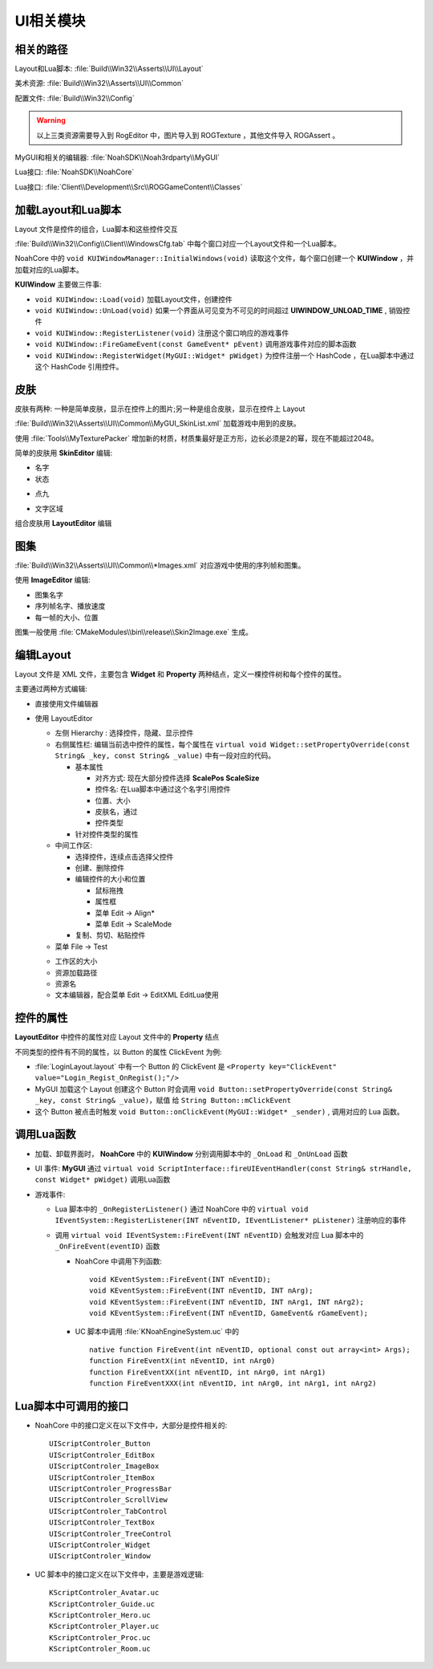 UI相关模块
==========

相关的路径
----------

Layout和Lua脚本: :file:`Build\\Win32\\Asserts\\UI\\Layout`

美术资源: :file:`Build\\Win32\\Asserts\\UI\\Common`

配置文件: :file:`Build\\Win32\\Config`

.. warning:: 以上三类资源需要导入到 RogEditor 中，图片导入到 ROGTexture ，其他文件导入 ROGAssert 。

MyGUI和相关的编辑器: :file:`NoahSDK\\Noah3rdparty\\MyGUI`

Lua接口: :file:`NoahSDK\\NoahCore`

Lua接口: :file:`Client\\Development\\Src\\ROGGameContent\\Classes`


加载Layout和Lua脚本
-------------------

Layout 文件是控件的组合，Lua脚本和这些控件交互

:file:`Build\\Win32\\Config\\Client\\WindowsCfg.tab` 中每个窗口对应一个Layout文件和一个Lua脚本。

NoahCore 中的 ``void KUIWindowManager::InitialWindows(void)`` 读取这个文件，每个窗口创建一个 **KUIWindow** ，并加载对应的Lua脚本。

**KUIWindow** 主要做三件事:

* ``void KUIWindow::Load(void)`` 加载Layout文件，创建控件
* ``void KUIWindow::UnLoad(void)`` 如果一个界面从可见变为不可见的时间超过 **UIWINDOW_UNLOAD_TIME** , 销毁控件
* ``void KUIWindow::RegisterListener(void)`` 注册这个窗口响应的游戏事件
* ``void KUIWindow::FireGameEvent(const GameEvent* pEvent)`` 调用游戏事件对应的脚本函数
* ``void KUIWindow::RegisterWidget(MyGUI::Widget* pWidget)`` 为控件注册一个 HashCode ，在Lua脚本中通过这个 HashCode 引用控件。

皮肤
----

皮肤有两种: 一种是简单皮肤，显示在控件上的图片;另一种是组合皮肤，显示在控件上 Layout

:file:`Build\\Win32\\Asserts\\UI\\Common\\MyGUI_SkinList.xml` 加载游戏中用到的皮肤。

使用 :file:`Tools\\MyTexturePacker` 增加新的材质，材质集最好是正方形，边长必须是2的幂，现在不能超过2048。

简单的皮肤用 **SkinEditor** 编辑:

* 名字
* 状态
  
.. image:: /images/SkinEditor.png

* 点九

.. image:: /images/DianJiuExample.png
  
* 文字区域

.. image:: /images/TextRegionExample.png


组合皮肤用 **LayoutEditor** 编辑

图集
----

:file:`Build\\Win32\\Asserts\\UI\\Common\\*Images.xml` 对应游戏中使用的序列帧和图集。

使用 **ImageEditor** 编辑:

.. image:: /images/ImageEditor.png

* 图集名字
* 序列帧名字、播放速度
* 每一帧的大小、位置

图集一般使用 :file:`CMakeModules\\bin\\release\\Skin2Image.exe` 生成。

编辑Layout
----------

Layout 文件是 XML 文件，主要包含 **Widget** 和 **Property** 两种结点，定义一棵控件树和每个控件的属性。

主要通过两种方式编辑:

* 直接使用文件编辑器
  
* 使用 LayoutEditor 
  
  .. image:: /images/LayoutEditor.png

  * 左侧 Hierarchy : 选择控件，隐藏、显示控件
  * 右侧属性栏: 编辑当前选中控件的属性，每个属性在 ``virtual void Widget::setPropertyOverride(const String& _key, const String& _value)`` 中有一段对应的代码。
    
    * 基本属性
      
      * 对齐方式: 现在大部分控件选择 **ScalePos ScaleSize**
      * 控件名: 在Lua脚本中通过这个名字引用控件
      * 位置、大小
      * 皮肤名，通过
      * 控件类型
        
    * 针对控件类型的属性
 
  * 中间工作区:
    
    * 选择控件，连续点击选择父控件  
    * 创建、删除控件
    * 编辑控件的大小和位置
      
      * 鼠标拖拽
      * 属性框
      * 菜单 Edit -> Align*
      * 菜单 Edit -> ScaleMode
        
    * 复制、剪切、粘贴控件

  * 菜单 File -> Test 
    
  .. image:: /images/LayoutEditorSettings.png

  * 工作区的大小
  * 资源加载路径
  * 资源名
  * 文本编辑器，配合菜单 Edit -> EditXML EditLua使用

控件的属性
----------

.. image:: /images/ButterflyGraph-Widget.png

**LayoutEditor** 中控件的属性对应 Layout 文件中的 **Property** 结点

不同类型的控件有不同的属性，以 Button 的属性 ClickEvent 为例: 

* :file:`LoginLayout.layout` 中有一个 Button 的 ClickEvent 是 ``<Property key="ClickEvent" value="Login_Regist_OnRegist();"/>``
* MyGUI 加载这个 Layout 创建这个 Button 时会调用 ``void Button::setPropertyOverride(const String& _key, const String& _value)``，赋值
  给 ``String Button::mClickEvent``
* 这个 Button 被点击时触发 ``void Button::onClickEvent(MyGUI::Widget* _sender)`` , 调用对应的 Lua 函数。

调用Lua函数
-----------

* 加载、卸载界面时， **NoahCore** 中的 **KUIWindow** 分别调用脚本中的 ``_OnLoad`` 和 ``_OnUnLoad`` 函数
* UI 事件: **MyGUI** 通过 ``virtual void ScriptInterface::fireUIEventHandler(const String& strHandle, const Widget* pWidget)`` 调用Lua函数
* 游戏事件: 

  * Lua 脚本中的 ``_OnRegisterListener()`` 通过 NoahCore 中的 ``virtual void IEventSystem::RegisterListener(INT nEventID, IEventListener* pListener)`` 注册响应的事件

  * 调用 ``virtual void IEventSystem::FireEvent(INT nEventID)`` 会触发对应 Lua 脚本中的 ``_OnFireEvent(eventID)`` 函数
  
    * NoahCore 中调用下列函数::
      
        void KEventSystem::FireEvent(INT nEventID);
        void KEventSystem::FireEvent(INT nEventID, INT nArg);
        void KEventSystem::FireEvent(INT nEventID, INT nArg1, INT nArg2);
        void KEventSystem::FireEvent(INT nEventID, GameEvent& rGameEvent);

    * UC 脚本中调用 :file:`KNoahEngineSystem.uc` 中的 ::

        native function FireEvent(int nEventID, optional const out array<int> Args);
        function FireEventX(int nEventID, int nArg0)
        function FireEventXX(int nEventID, int nArg0, int nArg1)
        function FireEventXXX(int nEventID, int nArg0, int nArg1, int nArg2)
      
Lua脚本中可调用的接口
---------------------

* NoahCore 中的接口定义在以下文件中，大部分是控件相关的::
  
    UIScriptControler_Button
    UIScriptControler_EditBox
    UIScriptControler_ImageBox
    UIScriptControler_ItemBox
    UIScriptControler_ProgressBar
    UIScriptControler_ScrollView
    UIScriptControler_TabControl
    UIScriptControler_TextBox
    UIScriptControler_TreeControl
    UIScriptControler_Widget
    UIScriptControler_Window

* UC 脚本中的接口定义在以下文件中，主要是游戏逻辑::
  
    KScriptControler_Avatar.uc
    KScriptControler_Guide.uc
    KScriptControler_Hero.uc
    KScriptControler_Player.uc
    KScriptControler_Proc.uc
    KScriptControler_Room.uc